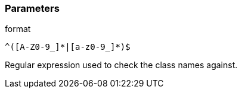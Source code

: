 === Parameters

.format
****

----
^([A-Z0-9_]*|[a-z0-9_]*)$
----

Regular expression used to check the class names against.
****
